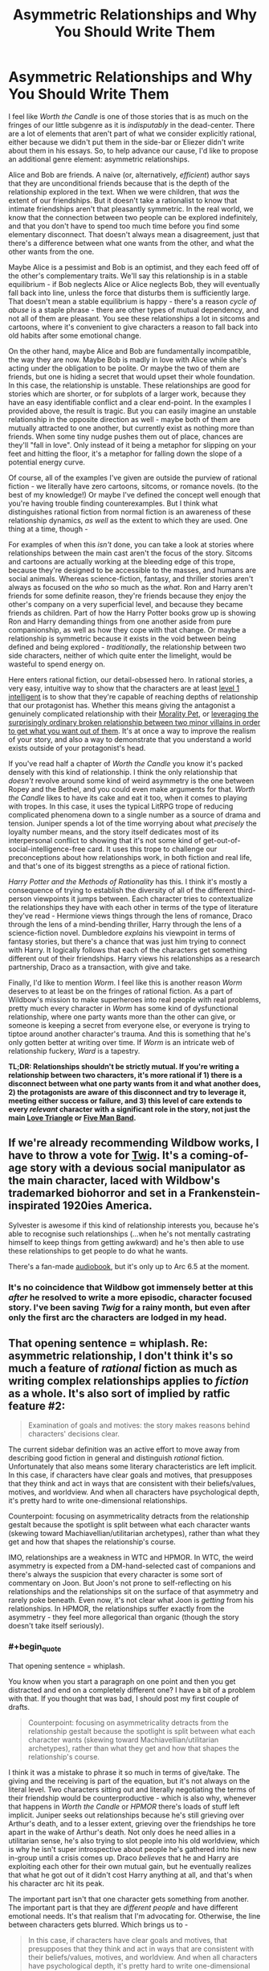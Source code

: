 #+TITLE: Asymmetric Relationships and Why You Should Write Them

* Asymmetric Relationships and Why You Should Write Them
:PROPERTIES:
:Author: Robert_Barlow
:Score: 77
:DateUnix: 1555871716.0
:END:
I feel like /Worth the Candle/ is one of those stories that is as much on the fringes of our little subgenre as it is /indisputably/ in the dead-center. There are a lot of elements that aren't part of what we consider explicitly rational, either because we didn't put them in the side-bar or Eliezer didn't write about them in his essays. So, to help advance our cause, I'd like to propose an additional genre element: asymmetric relationships.

Alice and Bob are friends. A naive (or, alternatively, /efficient/) author says that they are unconditional friends because that is the depth of the relationship explored in the text. When we were children, that /was/ the extent of our friendships. But it doesn't take a rationalist to know that intimate friendships aren't that pleasantly symmetric. In the real world, we know that the connection between two people can be explored indefinitely, and that you don't have to spend too much time before you find some elementary disconnect. That doesn't always mean a disagreement, just that there's a difference between what one wants from the other, and what the other wants from the one.

Maybe Alice is a pessimist and Bob is an optimist, and they each feed off of the other's complementary traits. We'll say this relationship is in a stable equilibrium - if Bob neglects Alice or Alice neglects Bob, they will eventually fall back into line, unless the force that disturbs them is sufficiently large. That doesn't mean a stable equilibrium is happy - there's a reason /cycle of abuse/ is a staple phrase - there are other types of mutual dependency, and not all of them are pleasant. You see these relationships a lot in sitcoms and cartoons, where it's convenient to give characters a reason to fall back into old habits after some emotional change.

On the other hand, maybe Alice and Bob are fundamentally incompatible, the way they are now. Maybe Bob is madly in love with Alice while she's acting under the obligation to be polite. Or maybe the two of them are friends, but one is hiding a secret that would upset their whole foundation. In this case, the relationship is unstable. These relationships are good for stories which are shorter, or for subplots of a larger work, because they have an easy identifiable conflict and a clear end-point. In the examples I provided above, the result is tragic. But you can easily imagine an unstable relationship in the opposite direction as well - maybe both of them are mutually attracted to one another, but currently exist as nothing more than friends. When some tiny nudge pushes them out of place, chances are they'll "fall in love". Only instead of it being a metaphor for slipping on your feet and hitting the floor, it's a metaphor for falling down the slope of a potential energy curve.

Of course, all of the examples I've given are outside the purview of rational fiction - we literally have zero cartoons, sitcoms, or romance novels. (to the best of my knowledge!) Or maybe I've defined the concept well enough that you're having trouble finding counterexamples. But I think what distinguishes rational fiction from normal fiction is an awareness of these relationship dynamics, /as well/ as the extent to which they are used. One thing at a time, though -

For examples of when this /isn't/ done, you can take a look at stories where relationships between the main cast aren't the focus of the story. Sitcoms and cartoons are actually working at the bleeding edge of this trope, because they're designed to be accessible to the masses, and humans are social animals. Whereas science-fiction, fantasy, and thriller stories aren't always as focused on the /who/ so much as the /what/. Ron and Harry aren't friends for some definite reason, they're friends because they enjoy the other's company on a very superficial level, and because they became friends as children. Part of how the Harry Potter books grow up is showing Ron and Harry demanding things from one another aside from pure companionship, as well as how they cope with that change. Or maybe a relationship is symmetric because it exists in the void between being defined and being explored - /traditionally/, the relationship between two side characters, neither of which quite enter the limelight, would be wasteful to spend energy on.

Here enters rational fiction, our detail-obsessed hero. In rational stories, a very easy, intuitive way to show that the characters are at least [[http://yudkowsky.tumblr.com/writing/level1intelligent][level 1 intelligent]] is to show that they're capable of reaching depths of relationship that our protagonist has. Whether this means giving the antagonist a genuinely complicated relationship with their [[https://tvtropes.org/pmwiki/pmwiki.php/Main/MoralityPet][Morality Pet]], or [[https://parahumans.wordpress.com/2012/10/23/colony-15-3/][leveraging the surprisingly ordinary broken relationship between two minor villains in order to get what you want out of them]]. It's at once a way to improve the realism of your story, and also a way to demonstrate that you understand a world exists outside of your protagonist's head.

If you've read half a chapter of /Worth the Candle/ you know it's packed densely with this kind of relationship. I think the only relationship that /doesn't/ revolve around some kind of weird asymmetry is the one between Ropey and the Bethel, and you could even make arguments for that. /Worth the Candle/ likes to have its cake and eat it too, when it comes to playing with tropes. In this case, it uses the typical LitRPG trope of reducing complicated phenomena down to a single number as a source of drama and tension. Juniper spends a lot of the time worrying about what /precisely/ the loyalty number means, and the story itself dedicates most of its interpersonal conflict to showing that it's not some kind of get-out-of-social-intelligence-free card. It uses this trope to challenge our preconceptions about how relationships work, in both fiction and real life, and that's one of its biggest strengths as a piece of rational fiction.

/Harry Potter and the Methods of Rationality/ has this. I think it's mostly a consequence of trying to establish the diversity of all of the different third-person viewpoints it jumps between. Each character tries to contextualize the relationships they have with each other in terms of the type of literature they've read - Hermione views things through the lens of romance, Draco through the lens of a mind-bending thriller, Harry through the lens of a science-fiction novel. Dumbledore /explains/ his viewpoint in terms of fantasy stories, but there's a chance that was just him trying to connect with Harry. It logically follows that each of the characters get something different out of their friendships. Harry views his relationships as a research partnership, Draco as a transaction, with give and take.

Finally, I'd like to mention /Worm/. I feel like this is another reason /Worm/ deserves to at least be on the fringes of rational fiction. As a part of Wildbow's mission to make superheroes into real people with real problems, pretty much every character in /Worm/ has some kind of dysfunctional relationship, where one party wants more than the other can give, or someone is keeping a secret from everyone else, or everyone is trying to tiptoe around another character's trauma. And this is something that he's only gotten better at writing over time. If /Worm/ is an intricate web of relationship fuckery, /Ward/ is a tapestry.

*TL;DR: Relationships shouldn't be strictly mutual. If you're writing a relationship between two characters, it's more rational if 1) there is a disconnect between what one party wants from it and what another does, 2) the protagonists are aware of this disconnect and try to leverage it, meeting either success or failure, and 3) this level of care extends to every /relevant/ character with a significant role in the story, not just the main [[https://tvtropes.org/pmwiki/pmwiki.php/Main/LoveTriangle][Love Triangle]] or [[https://tvtropes.org/pmwiki/pmwiki.php/Main/FiveManBand][Five Man Band]].*


** If we're already recommending Wildbow works, I have to throw a vote for [[https://twigserial.wordpress.com/][Twig]]. It's a coming-of-age story with a devious social manipulator as the main character, laced with Wildbow's trademarked biohorror and set in a Frankenstein-inspirated 1920ies America.

Sylvester is awesome if this kind of relationship interests you, because he's able to recognise such relationships (...when he's not mentally castrating himself to keep things from getting awkward) and he's then able to use these relationships to get people to do what he wants.

There's a fan-made [[http://audiotwig.dauber.kim/][audiobook]], but it's only up to Arc 6.5 at the moment.
:PROPERTIES:
:Score: 24
:DateUnix: 1555876008.0
:END:

*** It's no coincidence that Wildbow got immensely better at this /after/ he resolved to write a more episodic, character focused story. I've been saving /Twig/ for a rainy month, but even after only the first arc the characters are lodged in my head.
:PROPERTIES:
:Author: Robert_Barlow
:Score: 9
:DateUnix: 1555878677.0
:END:


** That opening sentence = whiplash. Re: asymmetric relationship, I don't think it's so much a feature of /rational/ fiction as much as writing complex relationships applies to /fiction/ as a whole. It's also sort of implied by ratfic feature #2:

#+begin_quote
  Examination of goals and motives: the story makes reasons behind characters' decisions clear.
#+end_quote

The current sidebar definition was an active effort to move away from describing good fiction in general and distinguish /rational/ fiction. Unfortunately that also means some literary characteristics are left implicit. In this case, if characters have clear goals and motives, that presupposes that they think and act in ways that are consistent with their beliefs/values, motives, and worldview. And when all characters have psychological depth, it's pretty hard to write one-dimensional relationships.

Counterpoint: focusing on asymmetricality detracts from the relationship gestalt because the spotlight is split between what each character wants (skewing toward Machiavellian/utilitarian archetypes), rather than what they get and how that shapes the relationship's course.

IMO, relationships are a weakness in WTC and HPMOR. In WTC, the weird asymmetry is expected from a DM-hand-selected cast of companions and there's always the suspicion that every character is some sort of commentary on Joon. But Joon's not prone to self-reflecting on his relationships and the relationships sit on the surface of that asymmetry and rarely poke beneath. Even now, it's not clear what Joon is /getting/ from his relationships. In HPMOR, the relationships suffer exactly from the asymmetry - they feel more allegorical than organic (though the story doesn't take itself seriously).
:PROPERTIES:
:Author: nytelios
:Score: 13
:DateUnix: 1555900865.0
:END:

*** #+begin_quote
  That opening sentence = whiplash.
#+end_quote

You know when you start a paragraph on one point and then you get distracted and end on a completely different one? I have a bit of a problem with that. If you thought that was bad, I should post my first couple of drafts.

#+begin_quote
  Counterpoint: focusing on asymmetricality detracts from the relationship gestalt because the spotlight is split between what each character wants (skewing toward Machiavellian/utilitarian archetypes), rather than what they get and how that shapes the relationship's course.
#+end_quote

I think it was a mistake to phrase it so much in terms of give/take. The giving and the receiving is part of the equation, but it's not always on the literal level. Two characters sitting out and literally negotiating the terms of their friendship would be counterproductive - which is also why, whenever that happens in /Worth the Candle/ or /HPMOR/ there's loads of stuff left implicit. Juniper seeks out relationships because he's still grieving over Arthur's death, and to a lesser extent, grieving over the friendships he tore apart in the wake of Arthur's death. Not only does he need allies in a utilitarian sense, he's also trying to slot people into his old worldview, which is why he isn't super introspective about people he's gathered into his new in-group until a crisis comes up. Draco /believes/ that he and Harry are exploiting each other for their own mutual gain, but he eventually realizes that what he got out of it didn't cost Harry anything at all, and that's when his character arc hit its peak.

The important part isn't that one character gets something from another. The important part is that they are /different people/ and have different emotional needs. It's that realism that I'm advocating for. Otherwise, the line between characters gets blurred. Which brings us to -

#+begin_quote
  In this case, if characters have clear goals and motives, that presupposes that they think and act in ways that are consistent with their beliefs/values, motives, and worldview. And when all characters have psychological depth, it's pretty hard to write one-dimensional relationships.
#+end_quote

I was going to mention this in the original essay but then I got distracted. Sure, you /can/ rely on plain ol' human intuition to fill in the blanks in your relationships, but if you do, you risk falling back on old habits informed from years of dumb media consumption. (if HPMOR feels more allegorical than organic, it's probably because of that) The same way I wouldn't advocate someone writing a level 1 intelligent character by saying: "Do it the same only /smart/ this time!" I wouldn't advocate writing a meaningful relationship using only your experience with other stories. That doesn't mean the source of self-awareness needs to be a focus on relationship asymmetry (although I would be flattered by that) - just that it needs to be /something/, otherwise you risk filling up stories with a jumbled mess.

Sure, if you're smart enough to write an intelligent character, it's /hard/ to write a relationship that doesn't have at least a little bit of depth. But not only is it still /possible/ that you might get it wrong, it's likely that you won't use that relationship to its full potential. If you get anything out of this, it's that you should treat the interactions between two people with the same care that you treat the people.

([[https://en.wikipedia.org/wiki/Social_network][If you picture a group of characters as vertices on a graph, the intuitive way to connect them is with relationships as the edges]]; relationships are as much of a concrete mathematical object as characters are, whatever that means to you.)
:PROPERTIES:
:Author: Robert_Barlow
:Score: 3
:DateUnix: 1555905827.0
:END:


** [deleted]
:PROPERTIES:
:Score: 10
:DateUnix: 1555904878.0
:END:

*** I actually dropped it for similar reasons. The relationship drama was just too heavy for my tastes without providing sufficient payoff or reward for me as the reader for suffering through it.

I remember one particular instance that was quite a turnoff for me fairly early on where, in a flashback, one of the MC's female friends was psychoanalyzing him and his reaction to Arthur's death to his face in a very irritating way. I would never want to be friends with that kind of person in real life, but more importantly, I don't particularly want to read about them in fiction either.

I think it's important to remember that we read fiction (particularly fantasy and sci-fi) because it's /more fun/ than our day-to-day lives. When certain aspects of reality are missing from fiction, it becomes a detractor to the story for those of us who prefer rational fiction. *But that doesn't mean that the more reality you stuff into fiction, the better that fiction is.*

Fiction contains an implicit promise of a /satisfying payoff for anything the reader is made to suffer through/.

- If I sit through a boring info-dump or a lot of exposition or a description of fantasy mechanics, I should later gain some satisfaction from being able to better understand the world or predict a plot point or solve a mystery because of that information I put effort into reading, understanding, and remembering.
- If I'm feeling sympathetic pain for a character in a story because of their circumstances, I should later feel sympathetic catharsis or happiness when that pain is eliminated or avenged or ends up leading to something good instead.
- If an unpleasant aspect of reality is dragged into a fictional story even when it's not necessary, I similarly expect a payoff from that sooner or later (preferably sooner). So when that flashback character in WtC does annoying psychoanalysis on Joon, I will only feel it's worth it if he either has some kind of mental or emotional breakthrough because of remembering that event or if he establishes a new relationship that's refreshingly different from that old one.

That's one of the primary charms of storytelling as opposed to reality, so having the readers suffer along with the MC purely for the sake of realism and rationality is not something I can get on board with.

Asymmetric relationships are definitely more realistic and that asymmetry can absolutely be leveraged to make the story more interesting, but I don't think that focusing on that asymmetry for the sake of realism is a correct decision unless there is a satisfying enough payoff for the trouble.
:PROPERTIES:
:Author: Cuz_Im_TFK
:Score: 6
:DateUnix: 1555960686.0
:END:

**** #+begin_quote
  I think it's important to remember that we read fiction (particularly fantasy and sci-fi) because it's more fun than our day-to-day lives.
#+end_quote

This is a statement of personal preference. There are lots of reasons that people read fiction, not all of which are about fun. Sometimes we read to get a different perspective, because something is emotionally resonant, because it gives us a feeling that we're in need of, etc., not all of which are analogous to fun.

To stop reading something because you didn't find it fun anymore is completely fine, but I really disagree with the notion that fun is the only reason that people read, or more to the point, what authors should strive for when writing.
:PROPERTIES:
:Author: alexanderwales
:Score: 6
:DateUnix: 1555963481.0
:END:

***** I guess I was a bit loose with my words when I said "more fun". You're absolutely right. I guess a better description than "more fun" would be "more satisfying" or "more rewarding" or even "more condensed".

Nobody would ever read a complete moment-by-moment breakdown of the daily life of even the most interesting people on the planet since most of those details are boring and irrelevant to the reason the person is considered interesting to begin with.

Fiction has evolved well-known patterns to cope with this tendency of people to want to focus only on the interesting and relevant details. Of course, even in fiction, not /everything/ can be interesting. That wouldn't work for the story structure and it wouldn't allow delivery of details that are not interesting by themselves but that are necessary for the story. That's why fiction typically delivers its "payoff" according to a general pattern. When there's a long stretch of something that's not the "payoff", it's usually followed by something that /is/. Otherwise the reader won't stay engaged.

The "payoff" I'm referring to, within fiction, does not, of course, have to be "fun" or "happy" at all. It just needs to be "whatever fulfills the implicit promise" of the work, whether that's emotional resonance or catharsis or a different perspective, or a particular emotion or whatever. And it doesn't have to be only one of those things either. However, I think it's /usually/ fairly easy to draw a line between "stuff that's included to keep the story moving along or for the sake of realism or consistency or detail" ("story glue" if you will) and "the meat of the story" or "that which the reader feels as if they're gaining from reading the story" (what I previously referred to as "payoff", but that word implies resolution or release of tension, which isn't fully accurate).

Traditional story structure theory talks of rising action, climax, falling action, etc. This pattern typically repeats multiple times in a story, eventually reaching higher and higher heights. Every part of that curve is all the "meat" I was talking about earlier, but even within that category, there's still an implicit promise that when tension has accumulated for a while, it will be followed by a release of some sort. That's because tension building adds psychological discomfort to the reader which needs to be rewarded for the reader to feel satisfied.

My claim is that "story glue" and "meat" share a similar relationship. Reading "story glue" adds psychological discomfort (because it isn't the "meat" for which the person is reading the story), so if a reader "suffers" through it, they then need to be rewarded with "meat" or they'll become dissatisfied. That "story glue" should also eventually prove important to some future "meat" or else the reader will feel dissatisfied that they wasted their effort reading it. Therefore, /excessive/ detail and realism are often not good for a story and should be minimized except for when they can be considered "meat" in themselves.

That line between "story glue" and "meat" is not easy to draw at all in real life though. In real life, most details are not relevant to any particular aspect of your "story" that you may want to focus on. Most conversations and experiences don't significantly affect your mindset, your relationships, your progress toward your goals, or anything else. They're just "story glue". Any "story" you might tell about any aspect of your life would ignore most of those as irrelevant unless they're necessary to understand the story as a whole or are inherently interesting. When telling a story, /Conservation of Detail/ is important.

A story is only worth telling if it's in some way /extraordinary./ If you can perfectly predict how a story will go after being told the premise and the starting point, then it's not so much a /story/ as it is just a series of logically connected events. It's that /extraordinariness/ that is lacking from most parts of normal daily life that people seek when reading stories. There's a limit to the detail that can (or should be) included, so most of what's written in a story should either be relevant to some "arc" in one way or another or be the "glue" that holds the story together.

That's what I meant when I said that stories are "more fun" than reality. They're more condensed, they ignore the boring parts, they primarily focus on the extraordinary and interesting details, and they provide something that's not common in everyday life (even if it could in no way be classified as "fun"). Therefore, when a story strays too far away from those aspects in the name of realism, it feels like it's missing the point.

I believe that even for rational fiction, realism for its own sake when it's not also either interesting or extraordinary falls into the category of "story glue", so it should be omitted except where necessary in favor of focusing on the "meat" or "payoff" of the story.

Of course, different people consider different things interesting and people will feel different levels of psychological discomfort from the same event within a story, so there's no perfect standard. I guess I either have a lower tolerance for invasive, unhealthy, and toxic relationship drama in my fiction than other readers of WtC or I find it less inherently interesting which causes me to accumulate more perceived "debt" for having read it than others. So for me, while I won't say that it was completely irrelevant to the story or Joon's character growth, I didn't feel that I was adequately compensated for the psychological discomfort that reading it caused. It felt more like pointlessly detailed realism for the sake of realism rather than for the sake of using it to enhance how interesting or satisfying a future "payoff" would be.
:PROPERTIES:
:Author: Cuz_Im_TFK
:Score: 4
:DateUnix: 1555971080.0
:END:


**** [deleted]
:PROPERTIES:
:Score: 1
:DateUnix: 1555963610.0
:END:

***** As a counterpoint, I found that arc to be incredibly engaging. After I caught up with the story, I went back to re-read that section (and other parts).

​

I wouldn't have described it as "fun", per se, but it was engaging enough that it was hard to put down. To each their own, I guess!
:PROPERTIES:
:Author: Sociodude
:Score: 3
:DateUnix: 1555968213.0
:END:


*** To each his own? I guess I can agree - it is very emotionally draining to read scenes like that. But I think it's relatively easy to find a middle-ground between constant group-therapy and action scenes.

(I had trouble with /Worth the Candle/ for the opposite reason - I felt like the plot kept dashing in to ruin a perfectly good group therapy story! Maybe both of us would be satisfied if Alexander Wales let the characters 100% solve their interpersonal issues before the next plot point came up, that way I would get resolution to the character drama and you would get to experience action uninterrupted.)
:PROPERTIES:
:Author: Robert_Barlow
:Score: 4
:DateUnix: 1555908379.0
:END:

**** I assume you've read it based on your comments about Wildbow's works, but in case you haven't I'd recommend Ward. I've only read until Arc 11, but thus far it's essentially one giant group therapy session with bouts of combat in between, but the combat also functions as group therapy.

Personally I find it unrealistic that everyone in a story would be doing some meta-analysis of their own emotional states and motivations, but as you mentioned, to each his own. I much preferred Worm's style where Taylor was often literally unaware of her own emotional reaction to things because she's offloading it onto her swarm.
:PROPERTIES:
:Author: lillarty
:Score: 3
:DateUnix: 1555999583.0
:END:


** You're just kinda repackaging a basic concept of effective relationship writing and calling it 'rational', dude. Yeah, well written relationships often have some sort of core disconnect or tension between the two people that they have to deal with as part of the conflict of the narrative. This is how most rom-coms work. Hell, this is how friggin' Fifty Shades of Grey works. It's not good at it, but it does it.

This sub really should take stock and figure out what is actually a feature of rational fiction, and what is an already existing principle of fiction writing that you're just giving a long winded coat of rationalfic paint to.
:PROPERTIES:
:Author: muns4colleg
:Score: 7
:DateUnix: 1555970856.0
:END:

*** That's a needlessly agressive way to put it. For one, I made it perfectly clear that romantic comedies and television shows do this - I'm not claiming that this is exclusively in the domain of rational fiction. Just that stories like /Worth the Candle/ use it on a completely new scale. And putting a new coat of paint on it is /important/, because sometimes it's hard to tell what parts of traditional writing are compatible versus what parts are holdovers from hundreds of years ago.
:PROPERTIES:
:Author: Robert_Barlow
:Score: 5
:DateUnix: 1555990660.0
:END:


** #+begin_quote
  we literally have zero cartoons, sitcoms, or romance novels
#+end_quote

RE: romance novels

I've not read any, but the impression I've received is that "classic" (i.e. older) romance-adjacent novels might do a good job of portraying realistic character motivations and actions. I'm thinking mainly of /Jane Eyre/. Can anyone comment if this is the case?
:PROPERTIES:
:Author: mcgruntman
:Score: 6
:DateUnix: 1555891353.0
:END:

*** I skimmed Jane Eyre a bit when I read it for AP Literature, which means I'm qualified to make assertive statements about the contents inside of it. Personally, when I read it, I didn't think Jane Eyre was particularly concerned with being realistic. It's filled with conveniences for the sake drama and tension, like Rochester's mysterious and tragic backstory, or the tree that he proposes too Jane under splitting because of a lightning strike that very night. Or Jane surviving the act of wandering through the English countryside in the middle of a storm with no food or water until she /happens/ to stumble across a church.

In an ideal world all of those old romance novels would trade plot-realism for character-realism, but Rochester alternates between abusive and caring for basically no reason. If he was reasonably motivated, he wouldn't have let his immense lust for his new [[https://en.wikipedia.org/wiki/Governess][secretary]] overpower his common sense. And maybe he would have sought actual help for his first wife, instead of locking her in the attic and then brooding over it for the rest of his sorry life. Speaking of, supposedly she was the way she was because she went /insane/, which was treated with all the nuance and intelligence you would expect out of a novel from the period where [[https://en.wikipedia.org/wiki/Female_hysteria][insane women were locked in asylums and treated with genital mutilation]].

I'm sorry if someone else here has read the book and has a higher opinion of it than I do - like I implied, I'm not super confident about the assumptions I'm making here. What I do know is that looking for rationality in a story written nearly two-hundred years ago is almost a lost cause.
:PROPERTIES:
:Author: Robert_Barlow
:Score: 7
:DateUnix: 1555906958.0
:END:

**** Many thanks.
:PROPERTIES:
:Author: mcgruntman
:Score: 1
:DateUnix: 1555908335.0
:END:


*** Personally, I thought Jane Eyre did a fantastic job at creating realistic characters. Everyone in that story is struggling with a difficult situation, and they all have different ways of handling it.

Jane Eyre: A plain woman with no money, connections or family. Can't express herself freely, has to constantly act like a proper English woman of her station, and has a very small chance of carving out a meager life for herself. When she finally gets a chance for real happiness, she has to decide if she's willing to sacrifice her principles to obtain it. Her constant struggle is to find a way to be true to both sides of her nature, the head and the heart.

Edward Rochester: Passionate rich man who lived a life of dissipation. Could always get what he wanted with his money, until he was struck by tragedy. After learning to live with unhappiness, he sees a chance at freeing himself, and rationalizes himself into thinking it's okay.

St. John Rivers: Polar opposite of Rochester. He is a kind, noble person who is also very cold and austere, in part because religion demanded it of him. He gives up the opportunity of happiness with a girl he likes, to go abroad as a missionary, because it was the more logical choice.

While some fiction elements of this story are classic gothic tropes (scary dreams, ghosts, etc.), that doesn't really undermine how real the characters are. The story brings up a lot of social issues that affected the people of that time period, especially regarding how women and the poor were treated by society. But it's still a relevant and relatable story today because of how the characters dealt with the hand that life gave them.
:PROPERTIES:
:Author: Ms_CIA
:Score: 2
:DateUnix: 1556108813.0
:END:


** I definitely agree that this is an enjoyable aspect of good writing and that it can accentuate various enjoyable aspects of rationalfics in many contexts, but I disagree that it's /itself/ a rational element. In terms of the intensional definition of ratfic as stories with consistent characters and worlds and so forth, it's neither sufficient nor necessary as a criterion. In terms of the extensional definition of ratfic as stories such that people who read this subreddit are likely to enjoy them, it might in some sense increase enjoyability, but not obviously moreso than any other way of adding depth to the story would.

So, while I think this is a good and interesting bit of writing advice that I may very well take as inspiration in my future writing, and that it's as relevant to ratfic authors as it is to other authors, I'm not convinced that your assessment of it as making a story /more rational/ is correct.

(Which, to be clear, isn't an attack against your posting it here, just a disagreement with a chunk of your content; I enjoy the various long how-to-write-well posts people make on this subreddit even when the posts' advice isn't ultimately all that particular to ratfics.)
:PROPERTIES:
:Author: LunarTulip
:Score: 3
:DateUnix: 1555903928.0
:END:


** also RE: romance novels, I'm writing one, three chapters are on AO3 and I'm ~mostly committing to posting another three chapters (+ three interludes) this year.

I'm not committing to them being the same quality as the first three though as I am not sure if my editor will get them back to me before I go on my sabbatical, but I gave him the first chapter at the beginning of December and despite repeated reminders it's not looking like they'll be done before the end of May, which is when I hope to queue them.
:PROPERTIES:
:Author: MagicWeasel
:Score: 2
:DateUnix: 1555981907.0
:END:


** Anyone's thoughts on the relationships in With This Ring? There's definitely some degree of mismatch, in both the Paragon and Renegade timelines, although it's further complicated by superpowers giving more obvious gaps between them.

Paragon and Jade are particularly interesting because he has empathic vision, letting him literally see how she's feeling, know that it doesn't exactly mirror what he's feeling, and work on that.
:PROPERTIES:
:Author: thrawnca
:Score: 2
:DateUnix: 1555878582.0
:END:

*** Having read more of /With This Ring/ than I honestly should have, I think it squarely falls into the /maybe/ category. On the one hand, the author is really good at mixing things up by having the social modeling of the SI go awry. Jade's reaction to Grayven's annihilation of the Light is a prime example of this, and what makes the following arc one of the author's best. On the other hand, he has the disconcerting tendency to just /forget/ that characters have agency outside of what they're like in the show and comics - Luthor insisting on remaining EVIL and the Justice League's reaction to Nabu being the premier examples of this - the only reason those plots play out the way they do is because the author failed to consider those characters as wholy realized humans the way he does with the others. The fact that he gets it /half right/ is one of the most persistently infuriating things about the series.
:PROPERTIES:
:Author: Robert_Barlow
:Score: 5
:DateUnix: 1555879357.0
:END:

**** "characters have agency outside of what they're like in the show and comics"

I'm not sure what you're trying to criticise here. In the case of both Luthor and Nabu, the author showed two quite different ways of dealing with them, resulting in quite different outcomes in each timeline.

But he generally does try to let canon happen unless it is disturbed by ripples from the SI's actions. So, the League's reaction to Nabu is entirely justifiable. And since the Paragon timeline has never had the same insider view of the Light as Renegade, I think it's premature to say that Luthor is out of character. Especially since it's been established that one of his major character flaws is paranoia.
:PROPERTIES:
:Author: thrawnca
:Score: 4
:DateUnix: 1555879791.0
:END:

***** Whether or not it's justifiable has nothing to do with whether or not it happened in canon - it only matters whether or not it makes sense within the context of the story. Even in /Young Justice/ letting Nabu take over Giovanni Zatara was ambiguous and poorly thought out - it contrasts with the characterization we've come to expect from the Justice League, and it only really serves to emphasize the divide between the Team and the professional heroes. A /rational/ story wouldn't let the event happen at all, although maybe in a more polite way than Renegade did. And it would have handed over the capability to make that decision to the people that should logically have it - the Justice League. The only reason the burden should be on the shoulders of the author-inserted character is authorial fiat.

Fanfiction only has to resemble canon if you allow it to. If you migrate something from canon that doesn't make sense, and then the /only/ change you make is that you [[https://tvtropes.org/pmwiki/pmwiki.php/Main/LampshadeHanging][point out it doesn't make sense]], that doesn't mean you've fixed the problem. You've just made it /your/ problem. [[https://www.youtube.com/watch?v=VzocnfLccs8][If someone starts pissing in the middle of the street]], shouting: "I'm pissing in the middle of the street!" doesn't absolve them of the very real crime of pissing in the street. In fact, it makes it worse, because it demonstrates that they were /aware/ of their own poor behavior.

The self-insert spends literal /years/ whinging about how strange and illogical it is that his role models would do such a thing, when the only reason it happened at all was that the author made the arbitrary decision that it should. This is another one of those situations where the author really should have /listened/ to what his characters were telling him. Why /yes/, this plot point does happen to make no sense whatsoever - why don't we just not do it?
:PROPERTIES:
:Author: Robert_Barlow
:Score: 7
:DateUnix: 1555883159.0
:END:

****** It seems to me that Mr Zoat prefers to come up with a consistent explanation for canon events, if possible, rather than drop and replace them. This is probably a lot harder to do, and I think it has Chesterton Fence kind of merit.
:PROPERTIES:
:Author: thrawnca
:Score: 5
:DateUnix: 1555883388.0
:END:

******* In a sense. But I think it requires /tremendously/ more effort to retrofit logic into a setting that didn't have any (or selectively applied it) than it does to go with your gut and write something better. Writers are not infallible, and classical superhero writers even less so.

(Zoat disregards canon when he wants to anyway. What that implies, at least to me, that he either made the conscious decision to keep that fuckawful plot point, or somehow forgot that he could just change things whenever he wanted to.)
:PROPERTIES:
:Author: Robert_Barlow
:Score: 5
:DateUnix: 1555884164.0
:END:

******** Every once in a while Zoat will understand that some canon element is so bad and would have such negative impacts on the story that it's simply better to not integrate it into the story.

But generally he's painfully anal about following canon, even when not doing so would massively improve a part of the story and would make it so he doesn't have to bend himself into a pretzel to explain away some moronic decisions made by a previous author/executive.

It's been a point of contention that's been discussed in the thread more than once by his readers.
:PROPERTIES:
:Author: GodKiller999
:Score: 5
:DateUnix: 1555898242.0
:END:


****** ​

#+begin_quote
  letting Nabu take over Giovanni Zatara was ambiguous and poorly thought out

  - it contrasts with the characterization we've come to expect from the Justice League, and it only really serves to emphasize the divide between the Team and the professional heroes. A

  rational

  story wouldn't let the event happen at all, although maybe in a more polite way than Renegade did. And it would have handed over the capability to make that decision to the people that should logically have it - the Justice League. The only reason the burden should be on the shoulders of the author-inserted character is authorial fiat.
#+end_quote

Nabu asked for a guarantee that Zatara would put on the helmet. Zatara gave his word in backwards magic speak. Since Nabu considered that sufficient Zatara breaking his word most likely has consequences we aren't aware of. Zatara being unable or unwilling to follow through might have killed him, turned his magic against him or placed him within Nabu's power regardless.

​

Afterwards Nabu was an extremely powerful wizard with prep time. He could easily have set up various dead's man switches to secure his position, coerced the members of the justice league into magically binding agreements, spied on attempts to make plans against him, started a takeover of the surface magical community and eradicated chaotic practitioners like John.
:PROPERTIES:
:Author: MrCogmor
:Score: 2
:DateUnix: 1555906628.0
:END:

******* I'm not saying the plot couldn't have been done justice the way it was in the original, necessarily, just that it would have been harder for no reason in particular. Every dead-man's switch, magically binding contract, and hour of prep-time is another complication tacked on to the end of the plot. But if Zoat had bothered with all that (which he didn't) it doesn't get rid of the stink of improvisation. Nabu suddenly acting more competently after the deal has been struck doesn't eliminate the fact that the circumstances that led up to the deal are kind of stupid. Like, if Nabu waited for hundreds of years in some tomb in the ass-end of Egypt only to agree to a timeshare in Kent Nelson's body, why is he jumping at the bit for a full-time position after only forty years of neglect in the Tower of Fate?

(This argument continues ad infinitum - maybe the post hoc explanation for that is that Nabu witnessed Chaos commit an act of mass terrorism. But that only pushes the scrutiny further down the line. Is chaos so much more dangerous now than it was in the two thousand years he was just chilling out in a cave? /Why?/ Oh - it's the Light? More complication! Why are there suddenly more evil acts of superterrorism /now?/ The point isn't whether you /can/ come up with an explanation for this - with enough time and effort, of course you can. The point is that, for each explanation you have to come up with on the fly, you're spending exactly that much /more/ effort than you would have had the initial plot been sane enough that it didn't draw scrutiny in the first place. That's more effort than a plot point that was barely thought out in canon deserves.)
:PROPERTIES:
:Author: Robert_Barlow
:Score: 2
:DateUnix: 1555907892.0
:END:

******** ...You have /read/ the Renegade reaction to this, yes?

#+begin_quote
  "Aaaaggghhhh! Are you all! Completely! Retarded!?" Shocked expressions. "Aaaaaaaaaggghhhh! Right!" I transition to the bound prisoners and haul them up by the chains. "Since I clearly have to fix every **** problem myself around here, I'll deal with these gentlemen as well." A burst of FTL takes my prisoners and me over the North Pole before a Boom Tube takes me to my actual destination over the Great Wall of China.
#+end_quote

(Note that most of that speech was filled with the red light of rage.)
:PROPERTIES:
:Author: thrawnca
:Score: 2
:DateUnix: 1556068619.0
:END:

********* The second part of my point is that making it the sole responsibility of the SI to make that change is just as bad, /because/ the Justice League doing nothing is absurd nonsense /whether or not/ the consequences of that nothing come to fruition. That having been said, it /is/ a cathartic scene.
:PROPERTIES:
:Author: Robert_Barlow
:Score: 1
:DateUnix: 1556070363.0
:END:
